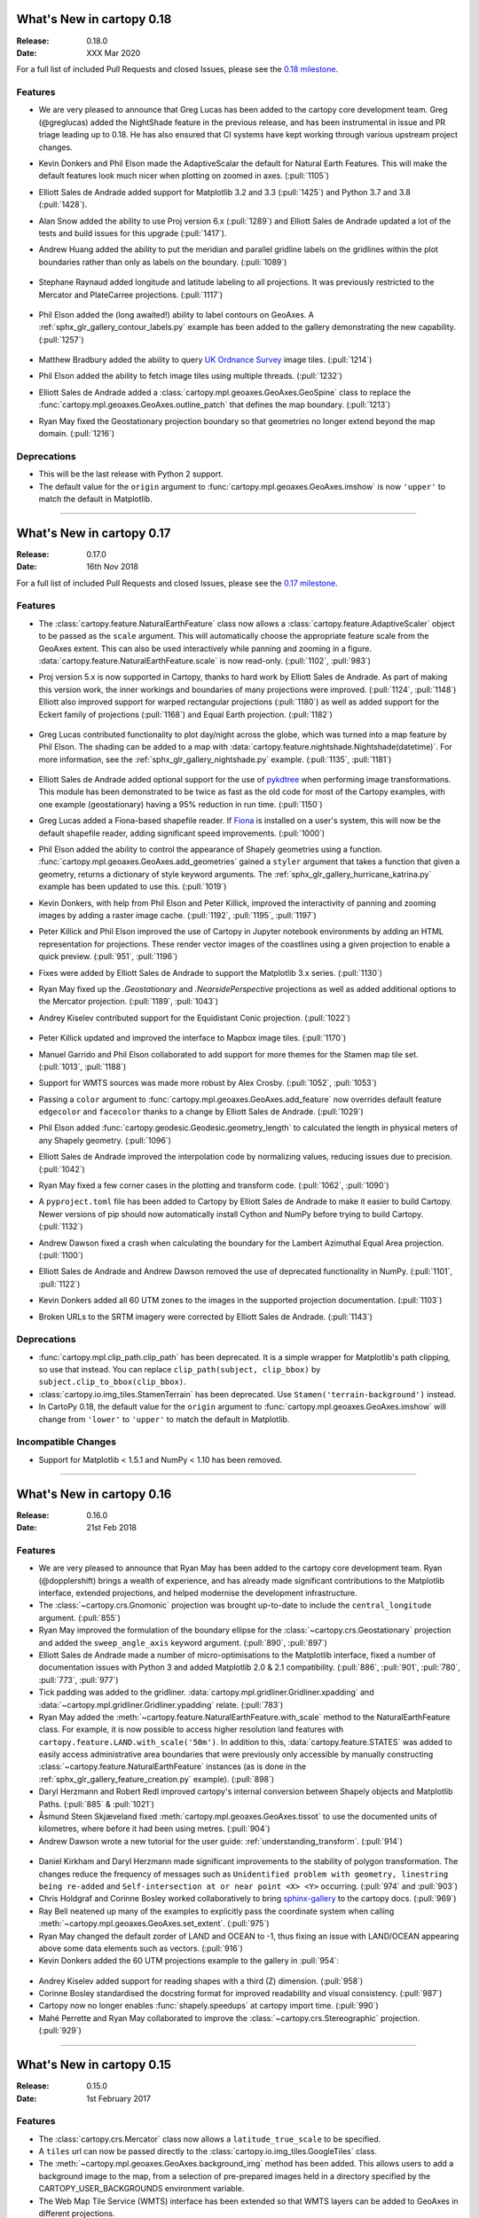 What's New in cartopy 0.18
==========================

:Release: 0.18.0
:Date: XXX Mar 2020

For a full list of included Pull Requests and closed Issues, please see the
`0.18 milestone <https://github.com/SciTools/cartopy/milestone/25>`_.

Features
--------

* We are very pleased to announce that Greg Lucas has been added to the cartopy
  core development team. Greg (@greglucas) added the NightShade feature in the
  previous release, and has been instrumental in issue and PR triage leading up
  to 0.18. He has also ensured that CI systems have kept working through
  various upstream project changes.

* Kevin Donkers and Phil Elson made the AdaptiveScalar the default for Natural
  Earth Features. This will make the default features look much nicer when
  plotting on zoomed in axes. (:pull:`1105`)

* Elliott Sales de Andrade added support for Matplotlib 3.2 and 3.3
  (:pull:`1425`) and Python 3.7 and 3.8 (:pull:`1428`).

* Alan Snow added the ability to use Proj version 6.x (:pull:`1289`) and
  Elliott Sales de Andrade updated a lot of the tests and build issues for this
  upgrade (:pull:`1417`).

* Andrew Huang added the ability to put the meridian and parallel gridline
  labels on the gridlines within the plot boundaries rather than
  only as labels on the boundary. (:pull:`1089`)

    .. plot::
       :width: 400pt

        import matplotlib.pyplot as plt
        import cartopy.crs as ccrs

        fig = plt.figure(figsize=(10, 5))
        ax = plt.axes(projection=ccrs.PlateCarree())
        ax.set_global()
        ax.stock_img()
        ax.coastlines()
        ax.gridlines(x_inline=True, draw_labels=True)
        plt.show()

* Stephane Raynaud added longitude and latitude labeling to all projections. It
  was previously restricted to the Mercator and PlateCarree projections.
  (:pull:`1117`)

    .. plot::
       :width: 400pt

        import matplotlib.pyplot as plt
        import cartopy.crs as ccrs

        fig = plt.figure(figsize=(10, 5))
        ax = plt.axes(projection=ccrs.InterruptedGoodeHomolosine())
        ax.set_global()
        ax.stock_img()
        ax.coastlines()
        ax.gridlines(draw_labels=True)
        plt.show()

* Phil Elson added the (long awaited!) ability to label contours on GeoAxes. A
  :ref:`sphx_glr_gallery_contour_labels.py` example has been added to the
  gallery demonstrating the new capability.  (:pull:`1257`)

  .. figure:: _images/sphx_glr_contour_labels_001.png
   :target: gallery/contour_labels.html
   :align: center

* Matthew Bradbury added the ability to query `UK Ordnance Survey
  <https://apidocs.os.uk/>`_ image tiles. (:pull:`1214`)

* Phil Elson added the ability to fetch image tiles using multiple
  threads. (:pull:`1232`)

* Elliott Sales de Andrade added a
  :class:`cartopy.mpl.geoaxes.GeoAxes.GeoSpine` class to replace the
  :func:`cartopy.mpl.geoaxes.GeoAxes.outline_patch` that defines the map
  boundary. (:pull:`1213`)

* Ryan May fixed the Geostationary projection boundary so that geometries
  no longer extend beyond the map domain. (:pull:`1216`)

Deprecations
------------
* This will be the last release with Python 2 support.

* The default value for the ``origin`` argument to
  :func:`cartopy.mpl.geoaxes.GeoAxes.imshow` is now ``'upper'`` to match the
  default in Matplotlib.


--------


What's New in cartopy 0.17
==========================

:Release: 0.17.0
:Date: 16th Nov 2018

For a full list of included Pull Requests and closed Issues, please see the
`0.17 milestone <https://github.com/SciTools/cartopy/milestone/23>`_.

Features
--------
* The :class:`cartopy.feature.NaturalEarthFeature` class now allows a
  :class:`cartopy.feature.AdaptiveScaler` object to be passed as the ``scale``
  argument. This will automatically choose the appropriate feature scale from
  the GeoAxes extent. This can also be used interactively while panning and
  zooming in a figure. :data:`cartopy.feature.NaturalEarthFeature.scale` is
  now read-only. (:pull:`1102`, :pull:`983`)

* Proj version 5.x is now supported in Cartopy, thanks to hard work by
  Elliott Sales de Andrade. As part of making this version work, the inner
  workings and boundaries of many projections were improved.
  (:pull:`1124`, :pull:`1148`) Elliott also improved support for warped
  rectangular projections (:pull:`1180`) as well as added support for the
  Eckert family of projections (:pull:`1168`) and Equal Earth projection.
  (:pull:`1182`)

    .. plot::
       :width: 400pt

        import matplotlib.pyplot as plt
        import cartopy.crs as ccrs

        eq_earth = ccrs.EqualEarth()
        fig = plt.figure(figsize=(10, 5))
        ax = plt.axes(projection=eq_earth)
        ax.set_global()
        ax.gridlines()
        ax.stock_img()
        ax.coastlines()
        plt.show()

* Greg Lucas contributed functionality to plot day/night across the globe,
  which was turned into a map feature by Phil Elson. The shading can be added
  to a map with :data:`cartopy.feature.nightshade.Nightshade(datetime)`. For
  more information, see the :ref:`sphx_glr_gallery_nightshade.py` example.
  (:pull:`1135`, :pull:`1181`)

.. figure:: _images/sphx_glr_nightshade_001.png
   :target: gallery/nightshade.html
   :align: center

* Elliott Sales de Andrade added optional support for the use of
  `pykdtree <https://github.com/storpipfugl/pykdtree>`_
  when performing image transformations. This module has been demonstrated to
  be twice as fast as the old code for most of the Cartopy examples, with one
  example (geostationary) having a 95% reduction in run time. (:pull:`1150`)

* Greg Lucas added a Fiona-based shapefile reader. If
  `Fiona <https://github.com/Toblerity/Fiona>`_ is installed on
  a user's system, this will now be the default shapefile reader, adding
  significant speed improvements. (:pull:`1000`)

* Phil Elson added the ability to control the appearance of Shapely geometries
  using a function. :func:`cartopy.mpl.geoaxes.GeoAxes.add_geometries` gained
  a ``styler`` argument that takes a function that given a geometry, returns a
  dictionary of style keyword arguments. The
  :ref:`sphx_glr_gallery_hurricane_katrina.py`
  example has been updated to use this. (:pull:`1019`)

* Kevin Donkers, with help from Phil Elson and Peter Killick, improved the
  interactivity of panning and zooming images by adding a raster
  image cache. (:pull:`1192`, :pull:`1195`, :pull:`1197`)

* Peter Killick and Phil Elson improved the use of Cartopy in Jupyter notebook
  environments by adding an HTML representation for projections. These
  render vector images of the coastlines using a given
  projection to enable a quick preview. (:pull:`951`, :pull:`1196`)

* Fixes were added by Elliott Sales de Andrade to support the Matplotlib 3.x
  series. (:pull:`1130`)

* Ryan May fixed up the `.Geostationary` and `.NearsidePerspective` projections
  as well as added additional options to the Mercator projection.
  (:pull:`1189`, :pull:`1043`)

* Andrey Kiselev contributed support for the Equidistant Conic projection.
  (:pull:`1022`)

    .. plot::
       :width: 400pt

        import matplotlib.pyplot as plt
        import cartopy.crs as ccrs

        eq_conic = ccrs.EquidistantConic()
        fig = plt.figure(figsize=(10, 5))
        ax = plt.axes(projection=eq_conic)
        ax.set_global()
        ax.gridlines()
        ax.stock_img()
        ax.coastlines()
        plt.show()

* Peter Killick updated and improved the interface to Mapbox image tiles.
  (:pull:`1170`)

* Manuel Garrido and Phil Elson collaborated to add support for more themes
  for the Stamen map tile set. (:pull:`1013`, :pull:`1188`)

* Support for WMTS sources was made more robust by Alex Crosby.
  (:pull:`1052`, :pull:`1053`)

* Passing a ``color`` argument to
  :func:`cartopy.mpl.geoaxes.GeoAxes.add_feature`
  now overrides default feature ``edgecolor`` and ``facecolor`` thanks to
  a change by Elliott Sales de Andrade. (:pull:`1029`)

* Phil Elson added :func:`cartopy.geodesic.Geodesic.geometry_length` to
  calculated the length in physical meters of any Shapely geometry.
  (:pull:`1096`)

* Elliott Sales de Andrade improved the interpolation code by normalizing
  values, reducing issues due to precision. (:pull:`1042`)

* Ryan May fixed a few corner cases in the plotting and transform code.
  (:pull:`1062`, :pull:`1090`)

* A ``pyproject.toml`` file has been added to Cartopy by
  Elliott Sales de Andrade to make it easier to build Cartopy. Newer
  versions of pip should now automatically install Cython and NumPy before
  trying to build Cartopy. (:pull:`1132`)

* Andrew Dawson fixed a crash when calculating the boundary for the
  Lambert Azimuthal Equal Area projection. (:pull:`1100`)

* Elliott Sales de Andrade and Andrew Dawson removed the use of deprecated
  functionality in NumPy. (:pull:`1101`, :pull:`1122`)

* Kevin Donkers added all 60 UTM zones to the images in the supported
  projection documentation. (:pull:`1103`)

* Broken URLs to the SRTM imagery were corrected by Elliott Sales de Andrade.
  (:pull:`1143`)

Deprecations
------------
* :func:`cartopy.mpl.clip_path.clip_path` has been deprecated. It is a simple
  wrapper for Matplotlib's path clipping, so use that instead. You can replace
  ``clip_path(subject, clip_bbox)`` by ``subject.clip_to_bbox(clip_bbox)``.

* :class:`cartopy.io.img_tiles.StamenTerrain` has been deprecated. Use
  ``Stamen('terrain-background')`` instead.

* In CartoPy 0.18, the default value for the ``origin`` argument to
  :func:`cartopy.mpl.geoaxes.GeoAxes.imshow` will change from ``'lower'``
  to ``'upper'`` to match the default in Matplotlib.

Incompatible Changes
--------------------
* Support for Matplotlib < 1.5.1 and NumPy < 1.10 has been removed.

--------



What's New in cartopy 0.16
==========================

:Release: 0.16.0
:Date: 21st Feb 2018

Features
--------

* We are very pleased to announce that Ryan May has been added to the cartopy
  core development team. Ryan (@dopplershift) brings a wealth of experience,
  and has already made significant contributions to the Matplotlib interface,
  extended projections, and helped modernise the development infrastructure.

* The :class:`~cartopy.crs.Gnomonic` projection was brought up-to-date to
  include the ``central_longitude`` argument. (:pull:`855`)

* Ryan May improved the formulation of the boundary ellipse for the
  :class:`~cartopy.crs.Geostationary` projection and added the
  ``sweep_angle_axis`` keyword argument. (:pull:`890`, :pull:`897`)

* Elliott Sales de Andrade made a number of micro-optimisations to the
  Matplotlib interface, fixed a number of documentation issues with
  Python 3 and added Matplotlib 2.0 & 2.1 compatibility. (:pull:`886`,
  :pull:`901`, :pull:`780`, :pull:`773`, :pull:`977`)

* Tick padding was added to the gridliner.
  :data:`cartopy.mpl.gridliner.Gridliner.xpadding` and
  :data:`~cartopy.mpl.gridliner.Gridliner.ypadding` relate. (:pull:`783`)

* Ryan May added the :meth:`~cartopy.feature.NaturalEarthFeature.with_scale`
  method to the NaturalEarthFeature class.
  For example, it is now possible to access higher resolution land features
  with ``cartopy.feature.LAND.with_scale('50m')``. In addition to this,
  :data:`cartopy.feature.STATES` was added to easily access administrative
  area boundaries that were previously only accessible by manually
  constructing :class:`~cartopy.feature.NaturalEarthFeature` instances
  (as is done in the :ref:`sphx_glr_gallery_feature_creation.py` example).
  (:pull:`898`)

* Daryl Herzmann and Robert Redl improved cartopy's internal conversion
  between Shapely objects and Matplotlib Paths. (:pull:`885` & :pull:`1021`)

* Åsmund Steen Skjæveland fixed :meth:`cartopy.mpl.geoaxes.GeoAxes.tissot`
  to use the documented units of kilometres, where before it had been using
  metres. (:pull:`904`)

* Andrew Dawson wrote a new tutorial for the user guide:
  :ref:`understanding_transform`. (:pull:`914`)

.. figure:: _images/understanding_transform-6.png
   :target: tutorials/understanding_transform.html
   :align: center

* Daniel Kirkham and Daryl Herzmann made significant improvements to the
  stability of polygon transformation. The changes reduce the frequency
  of messages such as
  ``Unidentified problem with geometry, linestring being re-added`` and
  ``Self-intersection at or near point <X> <Y>`` occurring.
  (:pull:`974` and :pull:`903`)

* Chris Holdgraf and Corinne Bosley worked collaboratively to bring
  `sphinx-gallery <https://github.com/sphinx-gallery/sphinx-gallery>`_ to the
  cartopy docs. (:pull:`969`)

* Ray Bell neatened up many of the examples to explicitly pass the coordinate
  system when calling :meth:`~cartopy.mpl.geoaxes.GeoAxes.set_extent`.
  (:pull:`975`)

* Ryan May changed the default zorder of LAND and OCEAN to -1, thus fixing
  an issue with LAND/OCEAN appearing above some data elements such as
  vectors. (:pull:`916`)

* Kevin Donkers added the 60 UTM projections example to the gallery
  in :pull:`954`:

.. figure:: gallery/images/sphx_glr_utm_all_zones_001.png
   :target: gallery/utm_all_zones.html
   :align: center

* Andrey Kiselev added support for reading shapes with a third (Z) dimension.
  (:pull:`958`)

* Corinne Bosley standardised the docstring format for improved readability
  and visual consistency. (:pull:`987`)

* Cartopy now no longer enables :func:`shapely.speedups` at cartopy import
  time. (:pull:`990`)

* Mahé Perrette and Ryan May collaborated to improve the
  :class:`~cartopy.crs.Stereographic` projection. (:pull:`929`)

-----------



What's New in cartopy 0.15
==========================

:Release: 0.15.0
:Date: 1st February 2017

Features
--------

* The :class:`cartopy.crs.Mercator` class now allows a ``latitude_true_scale``
  to be specified.

* A ``tiles`` url can now be passed directly to the
  :class:`cartopy.io.img_tiles.GoogleTiles` class.

* The :meth:`~cartopy.mpl.geoaxes.GeoAxes.background_img` method has been
  added. This allows users to add a background image to the map, from a
  selection of pre-prepared images held in a directory specified by the
  CARTOPY_USER_BACKGROUNDS environment variable.

* The Web Map Tile Service (WMTS) interface has been extended so that WMTS
  layers can be added to GeoAxes in different projections.

* The :class:`~cartopy.crs.NearsidePerspective` projection has been added.

* Optional keyword arguments can now be supplied to the
  :meth:`~cartopy.mpl.geoaxes.GeoAxes.add_wmts` method, which will be passed to
  the OGC WMTS ``gettile`` method.

* New additions to the gallery:

.. figure:: gallery/images/sphx_glr_axes_grid_basic_001.png
   :target: gallery/axes_grid_basic.html
   :align: center
   :scale: 70

.. figure:: gallery/images/sphx_glr_reprojected_wmts_001.png
   :target: gallery/reprojected_wmts.html
   :align: center
   :scale: 70

.. figure:: gallery/images/sphx_glr_wmts_time_001.png
   :target: gallery/wmts_time.html
   :align: center
   :scale: 70

-----------


What's New in cartopy 0.14
==========================

:Release: 0.14.0
:Date: 24th March 2016

Features
--------

* Zachary Tessler and Raj Kesavan added the :class:`cartopy.crs.Sinusoidal` projection,
  allowing MODIS data to be visualised in its native projection. Additionally, a
  prepared :data:`cartopy.crs.Sinusoidal.MODIS` projection has been made available for
  convenience.

* Joseph Hogg and Daniel Atton Beckmann added the :class:`cartopy.geodesic.Geodesic`
  class which wraps the proj.4 geodesic library. This allows users to solve the direct and
  inverse geodesic problems (calculating distances between points etc). It also contains a
  convenience function that returns geodetic circles. This is used by
  :meth:`cartopy.mpl.geoaxes.GeoAxes.tissot` which draws Tissot's indicatrices on the axes.

  .. figure:: gallery/images/sphx_glr_tissot_001.png
     :target: gallery/tissot.html
     :align: center
     :scale: 70

* The SRTM3 data source has been changed to the `LP DAAC Data Pool
  <https://lpdaac.usgs.gov/data_access/data_pool>`_. The Data Pool is more
  consistent, fixing several missing tiles, and the data is void-filled.
  Consequently, the :func:`cartopy.srtm.fill_gaps` function has been deprecated
  as it has no purpose within the STRM context. The
  SRTM example has also been updated to skip the void-filling step.
  Additionally, this data source provides SRTM at a higher resolution of
  1 arc-second, which may be accessed via :class:`cartopy.io.srtm.SRTM1Source`.

* All downloaders will use secure connections where available. Not
  every service supports this method, and so those will use non-secured
  HTTP connections instead. (See :pull:`736` for full details.)

* Cartopy now supports, and is tested against, Matplotlib 1.3 and 1.5 as well as
  NumPy 1.7, 1.8 and 1.10.

* Daniel Eriksson added a new example to the gallery:

  .. figure:: gallery/images/sphx_glr_aurora_forecast_001.png
     :target: gallery/aurora_forecast.html
     :align: center
     :scale: 70


Incompatible changes
--------------------
* :meth:`cartopy.crs.CRS.transform_point` now issues NaNs when invalid transforms are identified.


Deprecations
------------
* :data:`cartopy.crs.GOOGLE_MERCATOR` has been moved to :data:`cartopy.crs.Mercator.GOOGLE`.


-----------



What's new in cartopy 0.13
==========================

:Release: 0.13.0
:Date: 30th June 2015

Features
--------

* Andrea Smith fixed the cartopy CRS class such that 3d transforms such as :class:`cartopy.crs.Geocentric`
  now correctly apply deg2rad and rad2deg. (:pull:`625`)

* Peter Killick fixed the cartopy.crs.Mercator projection for non-zero central longitudes. (:pull:`633`)

* Conversion between Matplotlib :class:`matplotlib.path.Path` and
  :class:`shapely.geometry.Geometry <Shapely geometry>` using
  :func:`cartopy.mpl.patch.path_to_geos` and :func:`cartopy.mpl.patch.geos_to_path` now
  handles degenerate point paths.

* Update of tools/feature_download.py to allow mass download of feature data rather than
  on-demand downloading.

* A new example was added to the gallery:

  .. figure:: gallery/images/sphx_glr_eccentric_ellipse_001.png
     :target: gallery/eccentric_ellipse.html
     :align: center
     :scale: 70


-----------



What's new in cartopy 0.12
==========================

:Release: 0.12.0
:Date: 14th April 2015

Features
--------

* We are very pleased to announce that Elliott Sales de Andrade was added to the cartopy
  core development team. Elliott has added several new projections in this release, as well
  as setting up cartopy's Python 3 testing on TravisCI and generally improving the cartopy
  codebase.

* Installing cartopy became much easier for conda users. A ``scitools`` channel has been
  added which makes getting cartopy and all of its dependencies on Linux, OSX and
  Windows possible with::

     conda install -c scitools cartopy

* Support for Python 3, specifically 3.3 and 3.4, has been added. Some features that depend
  on OWSLib will not be available as it does not support Python 3.

* Two new projections, :class:`~cartopy.crs.AzimuthalEquidistant` and
  :class:`~cartopy.crs.AlbersEqualArea` have been added. See the :ref:`cartopy_projections`
  for the full list of projections now available in cartopy.

* The Web Map Service (WMS) interface has been extended to support on-the-fly reprojection
  of imagery if the service does not support the projection of the map being drawn.
  The following example demonstrates the process by adding WMS imagery to an Interrupted
  Goode Homolosine map - unsurprisingly this WMS service does not provide IGH imagery, so
  cartopy has had to reproject them from a projection the WMS does support:

  .. figure:: gallery/images/sphx_glr_wms_001.png
     :target: gallery/wms.html
     :align: center
     :scale: 70

* Peter Killick added an interface for accessing MapBox tiles using the MapBox
  Developer API. A MapBox client can be created with,
  :class:`~cartopy.io.img_tiles.MapboxTiles` and as with the other imagery from a simple URL
  based imagery service, it can be added to a :class:`~cartopy.mpl.geoaxes.GeoAxes` with the
  :meth:`~cartopy.mpl.geoaxes.GeoAxes.add_image` method. The following example demonstrates the
  interface for another source of imagery:

  .. figure:: gallery/images/sphx_glr_image_tiles_001.png
     :target: gallery/image_tiles.html
     :align: center
     :scale: 70

* Some improvements were made to the geometry transformation algorithm to improve
  the stability of geometry winding. Several cases of geometries being incorrectly
  inverted when transformed have now been resolved. (:pull:`545`)

* Mark Hedley added the ``central_rotated_longitude`` keyword to
  :class:`cartopy.crs.RotatedPole`, which is particularly useful for limited area
  rotated pole models in areas such as New Zealand:

    .. plot::
       :width: 200pt

        import matplotlib.pyplot as plt
        import cartopy.crs as ccrs

        rpole = ccrs.RotatedPole(pole_longitude=171.77,
                                 pole_latitude=49.55,
                                 central_rotated_longitude=180)
        fig = plt.figure(figsize=(10, 5))
        ax = plt.axes(projection=rpole)
        ax.set_global()
        ax.gridlines()
        ax.stock_img()
        ax.coastlines()
        plt.show()

* A new method has been added to the :class:`~cartopy.mpl.geoaxes.GeoAxes` to
  allow control of the neatline of a map drawn with the Matplotlib interface.
  The method, :meth:`~cartopy.mpl.geoaxes.GeoAxes.set_boundary`, takes a
  :class:`matplotlib Path<matplotlib.path.Path>` object, which means that
  arbitrary shaped edges can be achieved:

  .. figure:: gallery/images/sphx_glr_star_shaped_boundary_001.png
     :target: gallery/star_shaped_boundary.html
     :align: center
     :scale: 70

* A new SRTM3 RasterSource has been implemented allowing interactive pan/zoom
  of 3 arc-second elevation data from the Shuttle Radar Topography Mission.
  The SRTM example has also been updated to use the new interface.

* New additions to the gallery:


  .. figure:: gallery/images/sphx_glr_un_flag_001.png
     :target: gallery/un_flag.html
     :align: center
     :scale: 70

  .. figure:: gallery/images/sphx_glr_always_circular_stereo_001.png
     :target: gallery/always_circular_stereo.html
     :align: center
     :scale: 70

  .. figure:: gallery/images/sphx_glr_tube_stations_001.png
     :target: gallery/tube_stations.html
     :align: center
     :scale: 70

  .. figure:: gallery/images/sphx_glr_wms_001.png
     :target: gallery/wms.html
     :align: center
     :scale: 70

  .. figure:: gallery/images/sphx_glr_image_tiles_001.png
     :target: gallery/image_tiles.html
     :align: center
     :scale: 70


Deprecations
------------
* The SRTM module has been re-factored for simplicity and to take advantage
  of the new :ref:`raster source interface <raster-source-interface>`. Some
  methods have therefore been deprecated and will be removed in future
  releases. The function :func:`cartopy.io.srtm.srtm` has been replaced with
  the :meth:`cartopy.io.srtm.SRTM3Source.single_tile` method. Similarly,
  :func:`cartopy.io.srtm.srtm_composite` and
  :func:`cartopy.io.srtm.SRTM3_retrieve` have been replaced with the
  :meth:`cartopy.io.srtm.SRTM3Source.combined` and
  :meth:`cartopy.io.srtm.SRTM3Source.srtm_fname` methods respectively.

* The :class:`cartopy.io.RasterSource.fetch_raster` interface has been
  changed such that a sequence of :class:`cartopy.io.LocatedImage` must be
  returned, rather than a single image and its associated extent.

* The ``secant_latitudes`` keyword in :class:`cartopy.crs.LambertConformal` has
  been deprecated in favour of ``standard_parallels``.


-----------



What's new in cartopy 0.11
==========================

:Release: 0.11.0
:Date: 19 June 2014


* Richard Hattersley added :func:`~cartopy.crs.epsg` support for generating
  a Cartopy projection at run-time based on the EPSG code of a projected
  coordinate system. This mechanism utilises https://epsg.io/ as a coordinate
  system resource and employs EPSG request caching using
  `pyepsg <https://github.com/rhattersley/pyepsg>`_

* Phil Elson added :class:`~cartopy.io.ogc_clients.WMSRasterSource` which
  provides interactive pan and zoom OGC web services support for a Web Map
  Service (WMS) aware axes. This capability may be added to an axes via the
  :meth:`~cartopy.mpl.geoaxes.GeoAxes.add_wms` method. Generic interactive
  slippy map panning and zooming capability is managed through the new
  :class:`~cartopy.mpl.slippy_image_artist.SlippyImageArtist` and use of the
  :meth:`~cartopy.mpl.geoaxes.GeoAxes.add_raster` method.

* :class:`~cartopy.io.ogc_clients.WMTSRasterSource` was added by Richard
  Hattersley to provide interactive pan and zoom OGC web services support for
  a Web Map Tile Service (WMTS) aware axes, which is available through the
  :meth:`~cartopy.mpl.geoaxes.GeoAxes.add_wmts` method. This includes support
  for the Google Mercator projection and efficient WMTS tile caching. This new
  capability determines how to match up the available tiles projections
  with the target projection and chooses the zoom level to best match the pixel
  density in the rendered image.

  .. figure:: gallery/images/sphx_glr_wmts_001.png
     :target: gallery/wmts.html
     :align: center
     :scale: 70

* Thomas Lecocq added functionality to :mod:`cartopy.io.srtm` allowing
  intelligent filling of missing elevation data, as well as a function to
  compute elevation shading for relief style mapping. An example has been added
  which uses both of these functions to produce a grayscale shaded relief map

* Lion Krischer extended the capability of
  :class:`~cartopy.io.img_tiles.GoogleTiles` to allow support for **street**,
  **satellite**, **terrain** and **street_only** style Google Map tiles.

* Nat Wilson's contribution brought us a major step closer to Python 3 compatibility.

* Support for the :class:`~cartopy.crs.UTM` projection was added by Mark Hedley.

* Andrew Dawson has added a new convenience utility function
  :func:`~cartopy.util.add_cyclic_point` to add a cyclic point to an array and
  optionally to a corresponding 1D coordinate.

* Andrew Dawson added formatters for producing longitude/latitude tick labels for
  rectangular projections. The formatters are customizable and can be used to produce
  nice tick labels in a variety of styles:

  .. figure:: gallery/images/sphx_glr_tick_labels_001.png
     :target: gallery/tick_labels.html
     :align: center
     :scale: 70


-----------


What's new in cartopy 0.10
==========================

:Release: 0.10.0
:Date: 17 January 2014

We are very pleased to announce that Andrew Dawson was added to the cartopy
core development team. In this release Andrew has single-handedly
implemented comprehensive vector transformation and visualisation
capabilities, including:

* The ability to transform vector fields between different coordinate
  reference systems via the :meth:`~cartopy.crs.CRS.transform_vectors`
  CRS method.

* :meth:`GeoAxes.quiver <cartopy.mpl.geoaxes.GeoAxes.quiver>` and
  :meth:`GeoAxes.barbs <cartopy.mpl.geoaxes.GeoAxes.barbs>` for arrow and
  barb plotting. More information is available at :ref:`vector_plotting`.

* A regridding function for "regularising" a vector field in the target
  coordinate system. See also
  :func:`cartopy.vector_transform.vector_scalar_to_grid`. Both
  :meth:`~cartopy.mpl.geoaxes.GeoAxes.quiver` and
  :meth:`~cartopy.mpl.geoaxes.GeoAxes.barbs` accept the ``regrid_shape``
  keyword to trigger this behaviour automatically.

* :meth:`GeoAxes.streamplot <cartopy.mpl.geoaxes.GeoAxes.streamplot>` adds
  the ability to draw streamlines in any projection from a vector field in
  any other projection.

  .. figure:: gallery/images/sphx_glr_barbs_001.png
     :target: gallery/barbs.html
     :align: center
     :scale: 70

-----------


What's new in cartopy 0.9
=========================

:Release: 0.9.0
:Date: 12 September 2013

* We are very pleased to announce that Bill Little was added to the cartopy
  core development team. Bill has made some excellent contributions to cartopy,
  and `his presentation at EuroScipy'13 on
  "Iris & Cartopy" <https://www.euroscipy.org/2013/schedule/presentation/35/>`_
  was voted best talk of the conference.
* Other talks and tutorials during this release cycle include Phil Elson's `talk at SciPy'13
  (with video) <https://conference.scipy.org/scipy2013/presentation_detail.php?id=132>`_,
  `Thomas Lecocq's tutorial at EuroSciPy
  <https://www.euroscipy.org/2013/schedule/presentation/27/>`_
  and a forthcoming `talk at FOSS4G <http://2013.foss4g.org/conf/programme/presentations/29/>`_.
* Christoph Gohlke updated cartopy to support Windows 7.
* The Plate Carree projection was updated to fully handle arbitrary globe definitions.
* Peter Killick updated the Mercator class' default globe to WGS84. His refactor paved the way
  for some follow on work to fully implement the Google Spherical Mercator (EPSG:3857) projection.


    .. figure:: gallery/images/sphx_glr_eyja_volcano_001.png
       :target: gallery/eyja_volcano.html
       :align: center
       :scale: 70

* The TransverseMercator class saw a tidy up to include several common arguments (:pull:`pull request <309>`)
* Bill Little added the Geostationary projection to allow geolocation of satellite imagery.

  .. figure:: gallery/images/sphx_glr_geostationary_001.png
     :target: gallery/geostationary.html
     :align: center
     :scale: 70

* Byron Blay added the :class:`Lambert conformal conic projection <cartopy.crs.LambertConformal>`.


-----------



What's new in cartopy 0.8
=========================

:Release: 0.8.0
:Date: 3 June 2013

* Bill Little added support for the OSNI projection and enhanced the image nest capability. (:pull:`263`)
* :class:`cartopy.io.img_nest.Img` has been extended to include a
  :func:`cartopy.io.img_nest.Img.from_world_file` static method for
  easier loading of georeferenced images.
* Phil Elson added a major performance improvement when plotting data from PlateCarree onto a
  PlateCarree map. (:pull:`260`)
* Byron Blay and Richard Hattersley added a :class:`cartopy.crs.Globe` class to encapsulate ellipsoid and optionally
  datum information for CRSs. Globe handling in many projections, including Stereographic, has been added.


-----------



What's new in cartopy 0.7
=========================

:Release: 0.7.0
:Date: 21 Mar 2013

* Carwyn Pelley added support for 2D arrays of points to :meth:`cartopy.crs.CRS.transform_points`. (:pull:`192`)
* Phil Elson added control for the gridlines and tick labels drawn with
  :meth:`cartopy.mpl.geoaxes.GeoAxes.gridlines`. (:pull:`238`)
* Various documentation enhancements have been added. (:pull:`247`, :pull:`244` :pull:`240` and :pull:`242`)

This is a quick release which targets two very specific requirements. The goals outlined in the development plan at
``v0.6`` still remain the primary target for ``v0.8`` and beyond.



-----------


What's new in cartopy 0.6
=========================

:Release: 0.6.0
:Date: 19 Feb 2013

* Patrick Peglar added the ability to draw ticks for some limited projections
  when using the :py:func:`~cartopy.mpl.geoaxes.GeoAxes.gridlines` method on an Axes.

* Phil Elson and Carwyn Pelley extended the cartopy documentation to include
  new tutorials such as :ref:`using_the_shapereader`.

* Ian Edwards :doc:`added a new example <gallery/favicon>` to create a favicon for cartopy.

* Phil Elson :doc:`added a new example <gallery/hurricane_katrina>` to show polygon analysis
  and visualisation with Shapely and cartopy.

* Edward Campbell added a new :py:class:`cartopy.crs.EuroPP` projection for UTM zone 32.

* Andrew Dawson added a ``central_longitude`` keyword for the Stereographic family of projections.

* Phil Elson added a :py:class:`~cartopy.io.Downloader` class which allows
  automatic downloading of shapefiles (currently from Natural Earth and GSHHS).
  The extension requires no user action and can be configured via the :py:data:`cartopy.config` dictionary.


Development plans for cartopy 0.7 and beyond
--------------------------------------------

* Improve the projection definitions to support better control over datum definitions
  and consider adding WKT support (:issue:`ticket <153>`).

* Begin work on vector field support (barbs, quiver, streamlines etc.).

* Continue identifying and implementing performance enhancements (particularly in contour drawing).

* Extend the number of projections for which it is possible to draw tick marks.


-----------


What's new in cartopy 0.5
=========================

:Release: 0.5.0
:Date: 7 Dec 2012

This document explains the new/changed features of cartopy in version 0.5.

Release 0.5 of cartopy continues the work to expand the feature-set of
cartopy to encompass common operations, and provide performance
improvements.


Cartopy 0.5 features
--------------------

A summary of the main features added with version 0.5:

* An improved feature API to support future expansion and
  sophistication, and a wider range of pre-defined Natural Earth
  datasets.


Incompatible changes
--------------------
None

Deprecations
------------
* The method :meth:`Axes.natural_earth_shp()` has been replaced by the
  method :meth:`Axes.add_feature()` and the :mod:`cartopy.feature`
  module.


Feature API
-----------

A new features API is now available, see :doc:`tutorials/using_the_shapereader`.

.. figure:: gallery/images/sphx_glr_features_001.png
   :target: gallery/features.html
   :align: center
   :scale: 70
